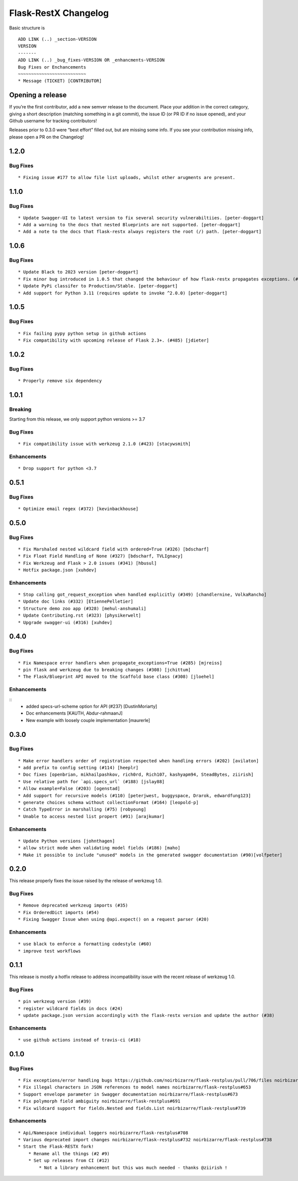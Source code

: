 Flask-RestX Changelog
=====================

Basic structure is

::

    ADD LINK (..) _section-VERSION
    VERSION
    -------
    ADD LINK (..) _bug_fixes-VERSION OR _enhancments-VERSION
    Bug Fixes or Enchancements
    ~~~~~~~~~~~~~~~~~~~~~~~~~~
    * Message (TICKET) [CONTRIBUTOR]

Opening a release
-----------------

If you’re the first contributor, add a new semver release to the
document. Place your addition in the correct category, giving a short
description (matching something in a git commit), the issue ID (or PR ID
if no issue opened), and your Github username for tracking contributors!

Releases prior to 0.3.0 were “best effort” filled out, but are missing
some info. If you see your contribution missing info, please open a PR
on the Changelog!

.. _section-1.2.0:
1.2.0
-----
.. _bug_fixes-1.2.0
Bug Fixes
~~~~~~~~~

::

   * Fixing issue #177 to allow file list uploads, whilst other arugments are present. 

.. _section-1.1.0:
1.1.0
-----

.. _bug_fixes-1.1.0
Bug Fixes
~~~~~~~~~

::

   * Update Swagger-UI to latest version to fix several security vulnerabiltiies. [peter-doggart]
   * Add a warning to the docs that nested Blueprints are not supported. [peter-doggart]
   * Add a note to the docs that flask-restx always registers the root (/) path. [peter-doggart]

.. _section-1.0.6:
1.0.6
-----

.. _bug_fixes-1.0.6
Bug Fixes
~~~~~~~~~

::

   * Update Black to 2023 version [peter-doggart]
   * Fix minor bug introduced in 1.0.5 that changed the behaviour of how flask-restx propagates exceptions. (#512) [peter-doggart]
   * Update PyPi classifer to Production/Stable. [peter-doggart]
   * Add support for Python 3.11 (requires update to invoke ^2.0.0) [peter-doggart]

.. _section-1.0.5:
1.0.5
-----

.. _bug_fixes-1.0.5
Bug Fixes
~~~~~~~~~

::

   * Fix failing pypy python setup in github actions
   * Fix compatibility with upcoming release of Flask 2.3+. (#485) [jdieter]

.. _section-1.0.2:
1.0.2
-----

.. _bug_fixes-1.0.2
Bug Fixes
~~~~~~~~~

::

   * Properly remove six dependency

.. _section-1.0.1:
1.0.1
-----

.. _breaking-1.0.1

Breaking
~~~~~~~~

Starting from this release, we only support python versions >= 3.7

.. _bug_fixes-1.0.1

Bug Fixes
~~~~~~~~~

::

   * Fix compatibility issue with werkzeug 2.1.0 (#423) [stacywsmith]

.. _enhancements-1.0.1:

Enhancements
~~~~~~~~~~~~

::

   * Drop support for python <3.7

.. _section-0.5.1:
0.5.1
-----

.. _bug_fixes-0.5.1

Bug Fixes
~~~~~~~~~

::

   * Optimize email regex (#372) [kevinbackhouse]

.. _section-0.5.0:
0.5.0
-----

.. _bug_fixes-0.5.0

Bug Fixes
~~~~~~~~~

::

   * Fix Marshaled nested wildcard field with ordered=True (#326) [bdscharf]
   * Fix Float Field Handling of None (#327) [bdscharf, TVLIgnacy]
   * Fix Werkzeug and Flask > 2.0 issues (#341) [hbusul]
   * Hotfix package.json [xuhdev]

.. _enhancements-0.5.0:

Enhancements
~~~~~~~~~~~~

::

   * Stop calling got_request_exception when handled explicitly (#349) [chandlernine, VolkaRancho]
   * Update doc links (#332) [EtiennePelletier]
   * Structure demo zoo app (#328) [mehul-anshumali]
   * Update Contributing.rst (#323) [physikerwelt]
   * Upgrade swagger-ui (#316) [xuhdev]


.. _section-0.4.0:
0.4.0
-----

.. _bug_fixes-0.4.0

Bug Fixes
~~~~~~~~~

::

   * Fix Namespace error handlers when propagate_exceptions=True (#285) [mjreiss]
   * pin flask and werkzeug due to breaking changes (#308) [jchittum]
   * The Flask/Blueprint API moved to the Scaffold base class (#308) [jloehel]


.. _enhancements-0.4.0:

Enhancements
~~~~~~~~~~~~

::
   * added specs-url-scheme option for API (#237) [DustinMoriarty]
   * Doc enhancements [KAUTH, Abdur-rahmaanJ]
   * New example with loosely couple implementation [maurerle]

.. _section-0.3.0:

0.3.0
-----

.. _bug_fixes-0.3.0:

Bug Fixes
~~~~~~~~~

::

   * Make error handlers order of registration respected when handling errors (#202) [avilaton]
   * add prefix to config setting (#114) [heeplr]
   * Doc fixes [openbrian, mikhailpashkov, rich0rd, Rich107, kashyapm94, SteadBytes, ziirish]
   * Use relative path for `api.specs_url` (#188) [jslay88]
   * Allow example=False (#203) [ogenstad]
   * Add support for recursive models (#110) [peterjwest, buggyspace, Drarok, edwardfung123]
   * generate choices schema without collectionFormat (#164) [leopold-p]
   * Catch TypeError in marshalling (#75) [robyoung]
   * Unable to access nested list propert (#91) [arajkumar]

.. _enhancements-0.3.0:

Enhancements
~~~~~~~~~~~~

::

   * Update Python versions [johnthagen]
   * allow strict mode when validating model fields (#186) [maho]
   * Make it possible to include "unused" models in the generated swagger documentation (#90)[volfpeter]

.. _section-0.2.0:

0.2.0
-----

This release properly fixes the issue raised by the release of werkzeug
1.0.

.. _bug-fixes-0.2.0:

Bug Fixes
~~~~~~~~~

::

   * Remove deprecated werkzeug imports (#35)
   * Fix OrderedDict imports (#54)
   * Fixing Swagger Issue when using @api.expect() on a request parser (#20)

.. _enhancements-0.2.0:

Enhancements
~~~~~~~~~~~~

::

   * use black to enforce a formatting codestyle (#60)
   * improve test workflows

.. _section-0.1.1:

0.1.1
-----

This release is mostly a hotfix release to address incompatibility issue
with the recent release of werkzeug 1.0.

.. _bug-fixes-0.1.1:

Bug Fixes
~~~~~~~~~

::

   * pin werkzeug version (#39)
   * register wildcard fields in docs (#24)
   * update package.json version accordingly with the flask-restx version and update the author (#38)

.. _enhancements-0.1.1:

Enhancements
~~~~~~~~~~~~

::

   * use github actions instead of travis-ci (#18)

.. _section-0.1.0:

0.1.0
-----

.. _bug-fixes-0.1.0:

Bug Fixes
~~~~~~~~~

::

   * Fix exceptions/error handling bugs https://github.com/noirbizarre/flask-restplus/pull/706/files noirbizarre/flask-restplus#741
   * Fix illegal characters in JSON references to model names noirbizarre/flask-restplus#653
   * Support envelope parameter in Swagger documentation noirbizarre/flask-restplus#673
   * Fix polymorph field ambiguity noirbizarre/flask-restplus#691
   * Fix wildcard support for fields.Nested and fields.List noirbizarre/flask-restplus#739

.. _enhancements-0.1.0:

Enhancements
~~~~~~~~~~~~

::

   * Api/Namespace individual loggers noirbizarre/flask-restplus#708
   * Various deprecated import changes noirbizarre/flask-restplus#732 noirbizarre/flask-restplus#738
   * Start the Flask-RESTX fork!
       * Rename all the things (#2 #9)
       * Set up releases from CI (#12)
           * Not a library enhancement but this was much needed - thanks @ziirish !
